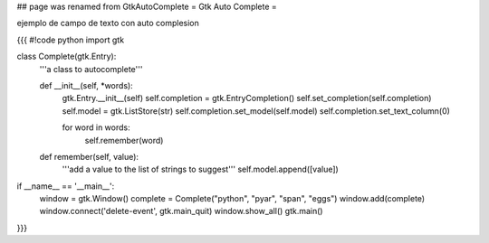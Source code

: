 ## page was renamed from GtkAutoComplete
= Gtk Auto Complete =

ejemplo de campo de texto con auto complesion

{{{
#!code python
import gtk

class Complete(gtk.Entry):
    '''a class to autocomplete'''

    def __init__(self, *words):
        gtk.Entry.__init__(self)
        self.completion = gtk.EntryCompletion()
        self.set_completion(self.completion)
        self.model = gtk.ListStore(str)
        self.completion.set_model(self.model)
        self.completion.set_text_column(0)

        for word in words:
            self.remember(word)

    def remember(self, value):
        '''add a value to the list of strings to suggest'''
        self.model.append([value])

if __name__ == '__main__':
    window = gtk.Window()
    complete = Complete("python", "pyar", "span", "eggs")
    window.add(complete)
    window.connect('delete-event', gtk.main_quit)
    window.show_all()
    gtk.main()
}}}

